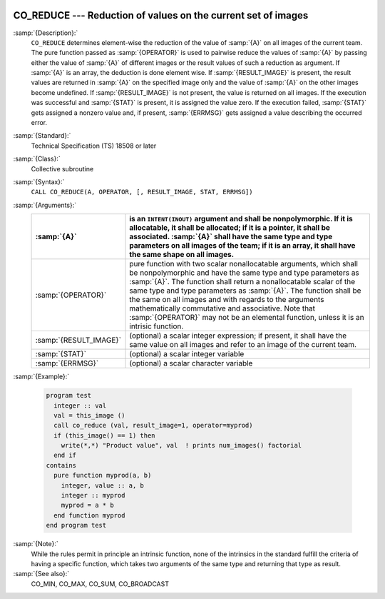   .. _co_reduce:

CO_REDUCE --- Reduction of values on the current set of images
**************************************************************

.. index:: CO_REDUCE

.. index:: Collectives, generic reduction

:samp:`{Description}:`
  ``CO_REDUCE`` determines element-wise the reduction of the value of :samp:`{A}`
  on all images of the current team.  The pure function passed as :samp:`{OPERATOR}`
  is used to pairwise reduce the values of :samp:`{A}` by passing either the value
  of :samp:`{A}` of different images or the result values of such a reduction as
  argument.  If :samp:`{A}` is an array, the deduction is done element wise. If
  :samp:`{RESULT_IMAGE}` is present, the result values are returned in :samp:`{A}` on
  the specified image only and the value of :samp:`{A}` on the other images become
  undefined.  If :samp:`{RESULT_IMAGE}` is not present, the value is returned on all
  images.  If the execution was successful and :samp:`{STAT}` is present, it is
  assigned the value zero.  If the execution failed, :samp:`{STAT}` gets assigned
  a nonzero value and, if present, :samp:`{ERRMSG}` gets assigned a value describing
  the occurred error.

:samp:`{Standard}:`
  Technical Specification (TS) 18508 or later

:samp:`{Class}:`
  Collective subroutine

:samp:`{Syntax}:`
  ``CALL CO_REDUCE(A, OPERATOR, [, RESULT_IMAGE, STAT, ERRMSG])``

:samp:`{Arguments}:`
  ======================  ====================================================================================
  :samp:`{A}`             is an ``INTENT(INOUT)`` argument and shall be
                          nonpolymorphic. If it is allocatable, it shall be allocated; if it is a pointer,
                          it shall be associated.  :samp:`{A}` shall have the same type and type parameters on
                          all images of the team; if it is an array, it shall have the same shape on all
                          images.
  ======================  ====================================================================================
  :samp:`{OPERATOR}`      pure function with two scalar nonallocatable
                          arguments, which shall be nonpolymorphic and have the same type and type
                          parameters as :samp:`{A}`.  The function shall return a nonallocatable scalar of
                          the same type and type parameters as :samp:`{A}`.  The function shall be the same on
                          all images and with regards to the arguments mathematically commutative and
                          associative.  Note that :samp:`{OPERATOR}` may not be an elemental function, unless
                          it is an intrisic function.
  :samp:`{RESULT_IMAGE}`  (optional) a scalar integer expression; if
                          present, it shall have the same value on all images and refer to an
                          image of the current team.
  :samp:`{STAT}`          (optional) a scalar integer variable
  :samp:`{ERRMSG}`        (optional) a scalar character variable
  ======================  ====================================================================================

:samp:`{Example}:`

  .. code-block:: c++

    program test
      integer :: val
      val = this_image ()
      call co_reduce (val, result_image=1, operator=myprod)
      if (this_image() == 1) then
        write(*,*) "Product value", val  ! prints num_images() factorial
      end if
    contains
      pure function myprod(a, b)
        integer, value :: a, b
        integer :: myprod
        myprod = a * b
      end function myprod
    end program test

:samp:`{Note}:`
  While the rules permit in principle an intrinsic function, none of the
  intrinsics in the standard fulfill the criteria of having a specific
  function, which takes two arguments of the same type and returning that
  type as result.

:samp:`{See also}:`
  CO_MIN, 
  CO_MAX, 
  CO_SUM, 
  CO_BROADCAST

